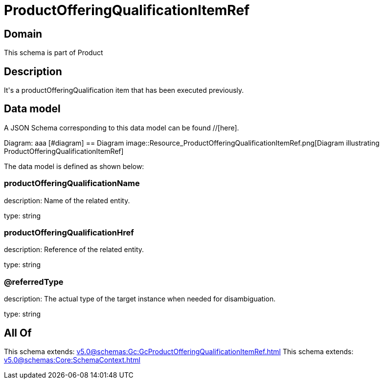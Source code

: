 = ProductOfferingQualificationItemRef

[#domain]
== Domain

This schema is part of Product

[#description]
== Description
It&#x27;s a productOfferingQualification item that has been executed previously.


[#data_model]
== Data model

A JSON Schema corresponding to this data model can be found //[here].

Diagram:
aaa
            [#diagram]
            == Diagram
            image::Resource_ProductOfferingQualificationItemRef.png[Diagram illustrating ProductOfferingQualificationItemRef]
            

The data model is defined as shown below:


=== productOfferingQualificationName
description: Name of the related entity.

type: string


=== productOfferingQualificationHref
description: Reference of the related entity.

type: string


=== @referredType
description: The actual type of the target instance when needed for disambiguation.

type: string


[#all_of]
== All Of

This schema extends: xref:v5.0@schemas:Gc:GcProductOfferingQualificationItemRef.adoc[]
This schema extends: xref:v5.0@schemas:Core:SchemaContext.adoc[]
